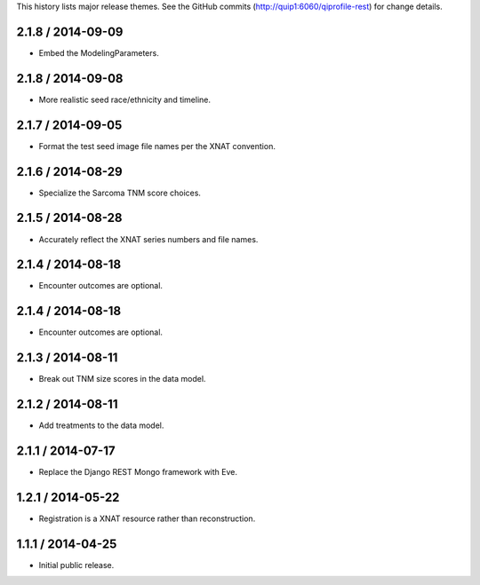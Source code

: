 This history lists major release themes. See the GitHub commits
(http://quip1:6060/qiprofile-rest) for change details.

2.1.8 / 2014-09-09
------------------
* Embed the ModelingParameters.

2.1.8 / 2014-09-08
------------------
* More realistic seed race/ethnicity and timeline.

2.1.7 / 2014-09-05
------------------
* Format the test seed image file names per the XNAT convention.

2.1.6 / 2014-08-29
------------------
* Specialize the Sarcoma TNM score choices.

2.1.5 / 2014-08-28
------------------
* Accurately reflect the XNAT series numbers and file names.

2.1.4 / 2014-08-18
------------------
* Encounter outcomes are optional.

2.1.4 / 2014-08-18
------------------
* Encounter outcomes are optional.

2.1.3 / 2014-08-11
------------------
* Break out TNM size scores in the data model.

2.1.2 / 2014-08-11
------------------
* Add treatments to the data model.

2.1.1 / 2014-07-17
------------------
* Replace the Django REST Mongo framework with Eve.

1.2.1 / 2014-05-22
------------------
* Registration is a XNAT resource rather than reconstruction.

1.1.1 / 2014-04-25
------------------
* Initial public release.
